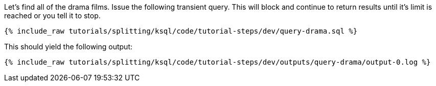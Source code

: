 Let's find all of the drama films. Issue the following transient query. This will block and continue to return results until it's limit is reached or you tell it to stop.

+++++
<pre class="snippet"><code class="sql">{% include_raw tutorials/splitting/ksql/code/tutorial-steps/dev/query-drama.sql %}</code></pre>
+++++

This should yield the following output:

+++++
<pre class="snippet"><code class="shell">{% include_raw tutorials/splitting/ksql/code/tutorial-steps/dev/outputs/query-drama/output-0.log %}</code></pre>
+++++
